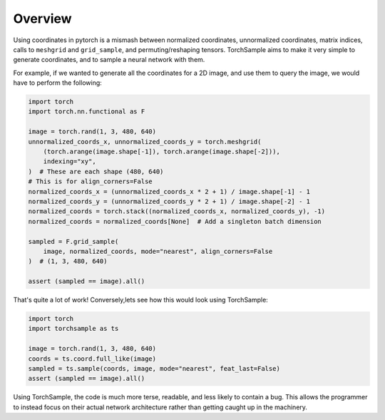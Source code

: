 Overview
========

Using coordinates in pytorch is a mismash between normalized
coordinates, unnormalized coordinates, matrix indices, calls to
``meshgrid`` and ``grid_sample``, and permuting/reshaping tensors.
TorchSample aims to make it very simple to generate coordinates, and to
sample a neural network with them.

For example, if we wanted to generate all the coordinates for a 2D image, and
use them to query the image, we would have to perform the following:

.. code-block:: python

   import torch
   import torch.nn.functional as F

   image = torch.rand(1, 3, 480, 640)
   unnormalized_coords_x, unnormalized_coords_y = torch.meshgrid(
       (torch.arange(image.shape[-1]), torch.arange(image.shape[-2])),
       indexing="xy",
   )  # These are each shape (480, 640)
   # This is for align_corners=False
   normalized_coords_x = (unnormalized_coords_x * 2 + 1) / image.shape[-1] - 1
   normalized_coords_y = (unnormalized_coords_y * 2 + 1) / image.shape[-2] - 1
   normalized_coords = torch.stack((normalized_coords_x, normalized_coords_y), -1)
   normalized_coords = normalized_coords[None]  # Add a singleton batch dimension

   sampled = F.grid_sample(
       image, normalized_coords, mode="nearest", align_corners=False
   )  # (1, 3, 480, 640)

   assert (sampled == image).all()

That's quite a lot of work! Conversely,lets see how this would look using TorchSample:

.. code-block:: python

   import torch
   import torchsample as ts

   image = torch.rand(1, 3, 480, 640)
   coords = ts.coord.full_like(image)
   sampled = ts.sample(coords, image, mode="nearest", feat_last=False)
   assert (sampled == image).all()

Using TorchSample, the code is much more terse, readable, and less likely to contain a bug. This allows the programmer to instead focus on their actual network architecture rather than getting caught up in the machinery.
